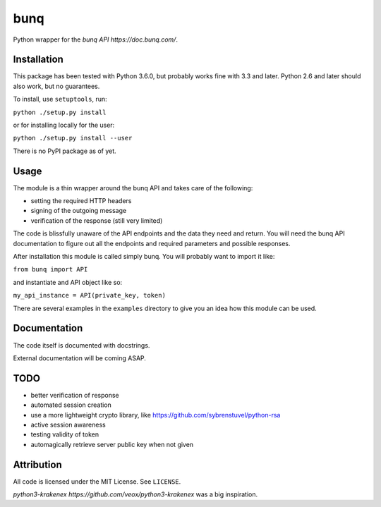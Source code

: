 bunq
====

Python wrapper for the `bunq API https://doc.bunq.com/`.

Installation
------------

This package has been tested with Python 3.6.0, but probably works fine with 3.3 and later.
Python 2.6 and later should also work, but no guarantees.

To install, use ``setuptools``, run:

``python ./setup.py install``

or for installing locally for the user:

``python ./setup.py install --user``

There is no PyPI package as of yet.

Usage
-----

The module is a thin wrapper around the bunq API and takes care of the following:

* setting the required HTTP headers
* signing of the outgoing message
* verification of the response (still very limited)

The code is blissfully unaware of the API endpoints and the data they need and return.
You will need the bunq API documentation to figure out all the endpoints and required parameters and possible responses.

After installation this module is called simply bunq. You will probably want to import it like:

``from bunq import API``

and instantiate and API object like so:

``my_api_instance = API(private_key, token)``

There are several examples in the ``examples`` directory to give you an idea how this module can be used.

Documentation
-------------

The code itself is documented with docstrings.

External documentation will be coming ASAP.

TODO
----

* better verification of response
* automated session creation
* use a more lightweight crypto library, like https://github.com/sybrenstuvel/python-rsa
* active session awareness
* testing validity of token
* automagically retrieve server public key when not given

Attribution
-----------

All code is licensed under the MIT License. See ``LICENSE``.

`python3-krakenex https://github.com/veox/python3-krakenex` was a big inspiration.
